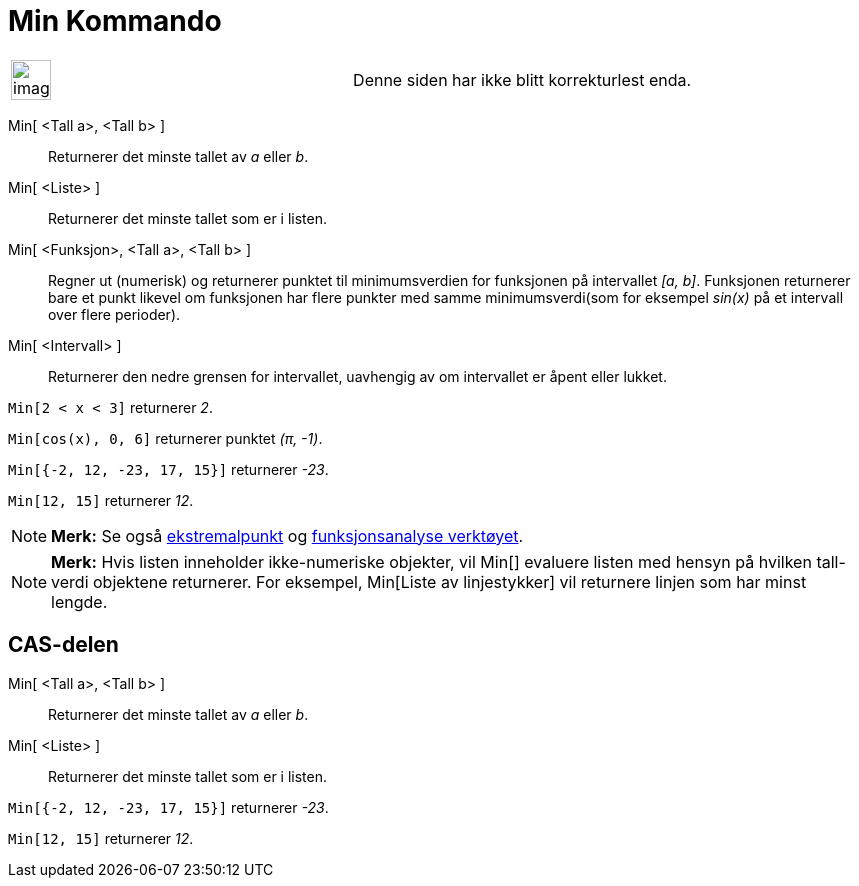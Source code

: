 = Min Kommando
:page-en: commands/Min
ifdef::env-github[:imagesdir: /nb/modules/ROOT/assets/images]

[width="100%",cols="50%,50%",]
|===
a|
image:Ambox_content.png[image,width=40,height=40]

|Denne siden har ikke blitt korrekturlest enda.
|===

Min[ <Tall a>, <Tall b> ]::
  Returnerer det minste tallet av _a_ eller _b_.
Min[ <Liste> ]::
  Returnerer det minste tallet som er i listen.
Min[ <Funksjon>, <Tall a>, <Tall b> ]::
  Regner ut (numerisk) og returnerer punktet til minimumsverdien for funksjonen på intervallet _[a, b]_. Funksjonen
  returnerer bare et punkt likevel om funksjonen har flere punkter med samme minimumsverdi(som for eksempel _sin(x)_ på
  et intervall over flere perioder).
Min[ <Intervall> ]::
  Returnerer den nedre grensen for intervallet, uavhengig av om intervallet er åpent eller lukket.

[EXAMPLE]
====

`++Min[2 < x < 3]++` returnerer _2_.

====

[EXAMPLE]
====

`++Min[cos(x), 0, 6]++` returnerer punktet _(π, -1)_.

====

[EXAMPLE]
====

`++Min[{-2, 12, -23, 17, 15}]++` returnerer _-23_.

====

[EXAMPLE]
====

`++Min[12, 15]++` returnerer _12_.

====

[NOTE]
====

*Merk:* Se også xref:/commands/Ekstremalpunkt.adoc[ekstremalpunkt] og xref:/tools/Funksjonsanalyse.adoc[funksjonsanalyse
verktøyet].

====

[NOTE]
====

*Merk:* Hvis listen inneholder ikke-numeriske objekter, vil Min[] evaluere listen med hensyn på hvilken tall-verdi
objektene returnerer. For eksempel, Min[Liste av linjestykker] vil returnere linjen som har minst lengde.

====

== CAS-delen

Min[ <Tall a>, <Tall b> ]::
  Returnerer det minste tallet av _a_ eller _b_.
Min[ <Liste> ]::
  Returnerer det minste tallet som er i listen.

[EXAMPLE]
====

`++Min[{-2, 12, -23, 17, 15}]++` returnerer _-23_.

====

[EXAMPLE]
====

`++Min[12, 15]++` returnerer _12_.

====
